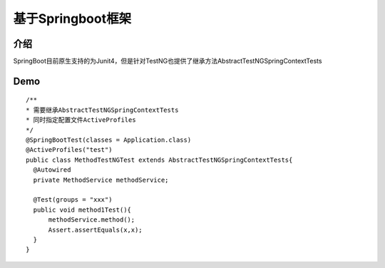 基于Springboot框架
===============================

介绍
~~~~~~~~~~~~~~~~~~~~

SpringBoot目前原生支持的为Junit4，但是针对TestNG也提供了继承方法AbstractTestNGSpringContextTests


Demo
~~~~~~~~~~~~~~~~~~~~~

::

  /**
  * 需要继承AbstractTestNGSpringContextTests
  * 同时指定配置文件ActiveProfiles
  */
  @SpringBootTest(classes = Application.class)
  @ActiveProfiles("test")
  public class MethodTestNGTest extends AbstractTestNGSpringContextTests{
    @Autowired
    private MethodService methodService;

    @Test(groups = "xxx")
    public void method1Test(){
        methodService.method();
        Assert.assertEquals(x,x);
    }
  }
